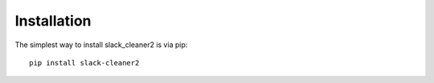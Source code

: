 
.. _installation:

Installation
============


The simplest way to install slack_cleaner2 is via pip::

    pip install slack-cleaner2
